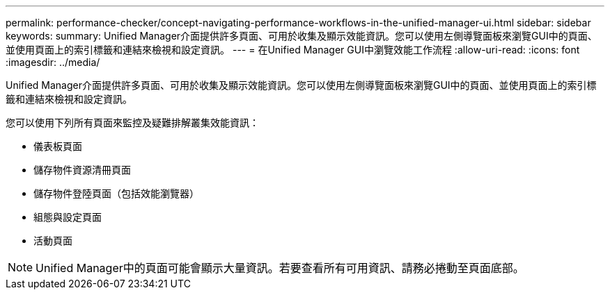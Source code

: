 ---
permalink: performance-checker/concept-navigating-performance-workflows-in-the-unified-manager-ui.html 
sidebar: sidebar 
keywords:  
summary: Unified Manager介面提供許多頁面、可用於收集及顯示效能資訊。您可以使用左側導覽面板來瀏覽GUI中的頁面、並使用頁面上的索引標籤和連結來檢視和設定資訊。 
---
= 在Unified Manager GUI中瀏覽效能工作流程
:allow-uri-read: 
:icons: font
:imagesdir: ../media/


[role="lead"]
Unified Manager介面提供許多頁面、可用於收集及顯示效能資訊。您可以使用左側導覽面板來瀏覽GUI中的頁面、並使用頁面上的索引標籤和連結來檢視和設定資訊。

您可以使用下列所有頁面來監控及疑難排解叢集效能資訊：

* 儀表板頁面
* 儲存物件資源清冊頁面
* 儲存物件登陸頁面（包括效能瀏覽器）
* 組態與設定頁面
* 活動頁面


[NOTE]
====
Unified Manager中的頁面可能會顯示大量資訊。若要查看所有可用資訊、請務必捲動至頁面底部。

====